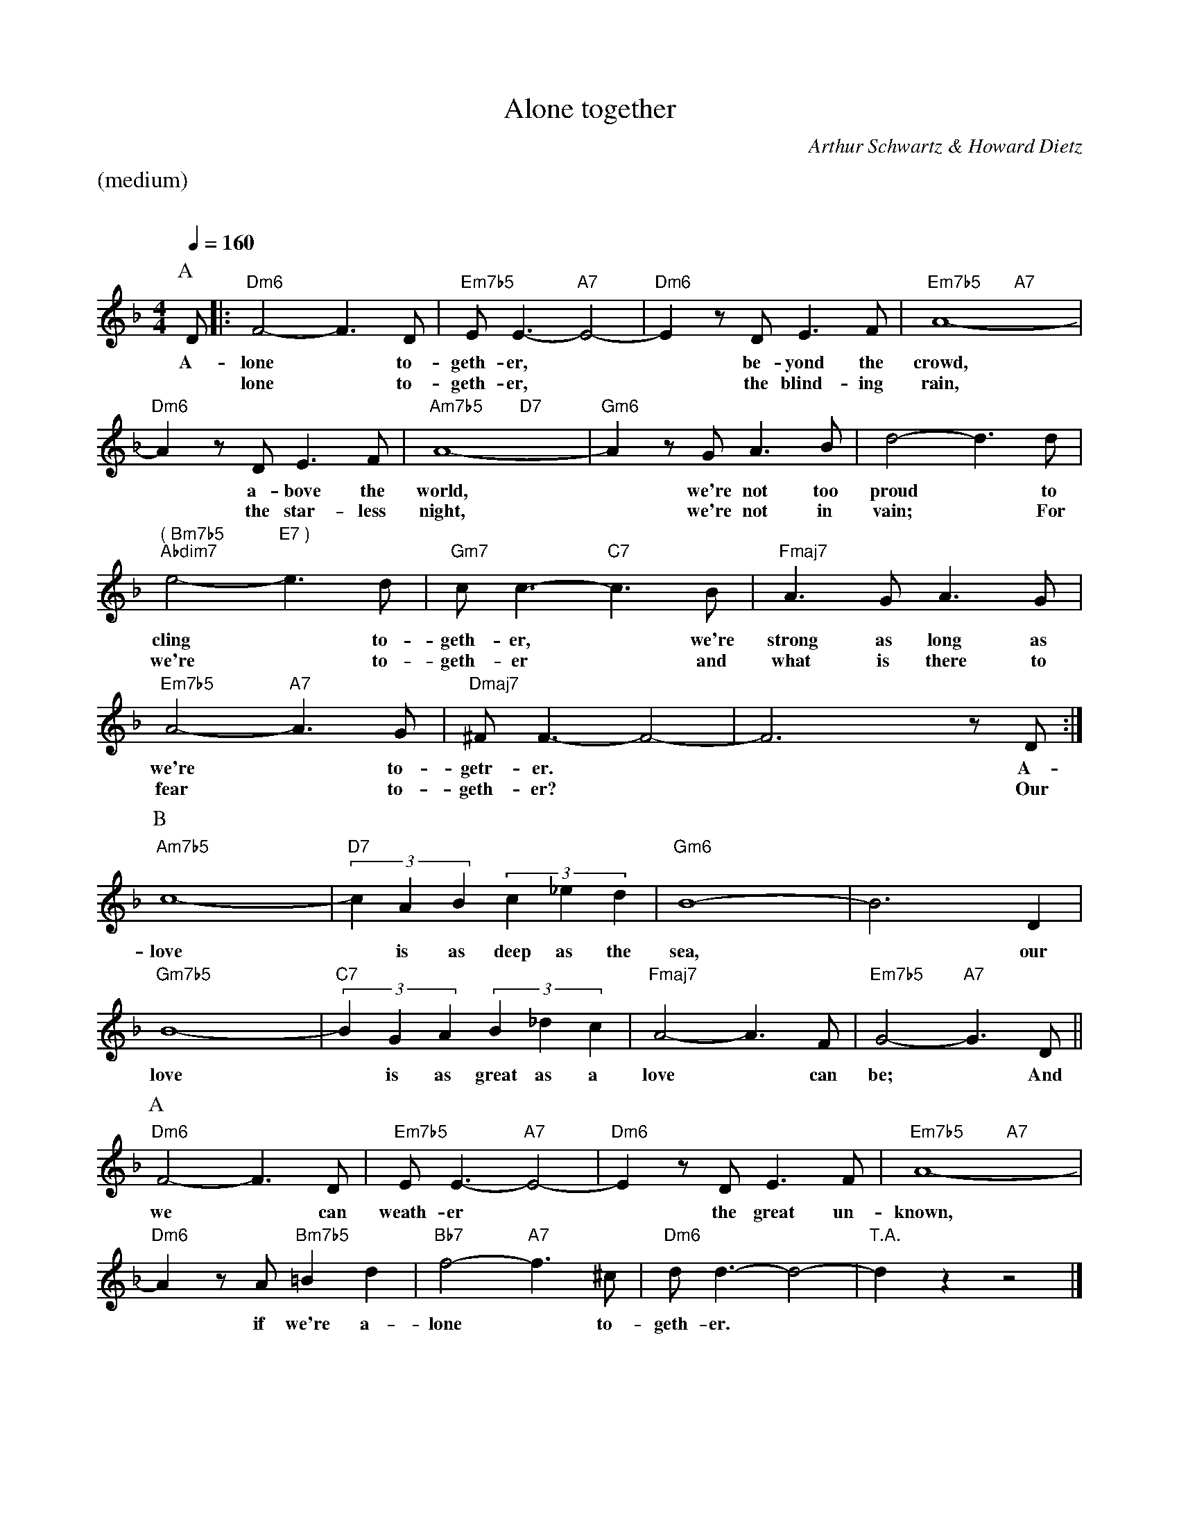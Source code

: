 X:1
%%Copyright 1932, Warner Bros. Inc
T:Alone together
M:4/4
L:1/4
C:Arthur Schwartz & Howard Dietz
Q:1/4=160
%%staves (chords melody)
K:Dm
%%text (medium)
%%vskip 20
P:A
V:chords
x/ |:"Dm6"x2 x2 | "Em7b5"x2 "A7"x2 | "Dm6"x2 x2 | "Em7b5"x2 "A7"x2 |
"Dm6"x2 x2 | "Am7b5"x2 "D7"x2 | "Gm6"x2 x2 | x2 x2 |
"( Bm7b5" "Abdim7"x2 "E7 )" " "x2 | "Gm7"x2 "C7"x2 | "Fmaj7"x2 x2 | "Em7b5"x2 "A7"x2 | "Dmaj7"x2 x2 | x2 x2 :|
V:melody
D/ |: F2-F>D| E<E-E2- | Ez/D/ E>F | A4- |
w:A-lone* to-geth-er,** be-yond the crowd,
w:*lone* to-geth-er,** the blind-ing rain,
Az/D/E>F | A4- | Az/G/ A>B | d2-d>d |
w:* a-bove the world,* we're not too proud* to
w:* the star-less night,* we're not in vain;* For
e2-e>d | c<c-c>B | A>GA>G | A2-A>G | ^F<F-F2- | F3 z/D/ :|
w:cling* to-geth-er,* we're strong as long as we're* to-getr-er.** A-
w:we're* to-geth-er* and what is there to fear* to-geth-er?** Our
P:B
V:chords
"Am7b5"x2 x2 | "D7"x2 x2 | "Gm6"x2 x2 | x2 x2 |
"Gm7b5"x2 x2 | "C7"x2 x2 | "Fmaj7"x2 x2 | "Em7b5"x2 "A7"x2 ||
V:melody
c4- | (3cAB (3c_ed | B4- | B3D |
w:love* is as deep as the sea,* our
B4- | (3BGA (3B_dc | A2-A>F | G2-G>D||
w:love* is as great as a love* can be;* And
P:A
V:chords
"Dm6"x2 x2 | "Em7b5"x2 "A7"x2 | "Dm6"x2 x2 | "Em7b5"x2 "A7"x2 |
"Dm6"x2 "Bm7b5"x2 | "Bb7"x2 "A7"x2 | "Dm6"x2 x2 | "T.A."x2 x2 |]
V:melody
F2-F>D | E<E-E2- | Ez/D/ E>F | A4- |
w:we* can weath-er** the great un-known,
Az/A/=Bd | f2-f>^c | d<d-d2- | dz z2|]
w:* if we're a-lone* to-geth-er.**
